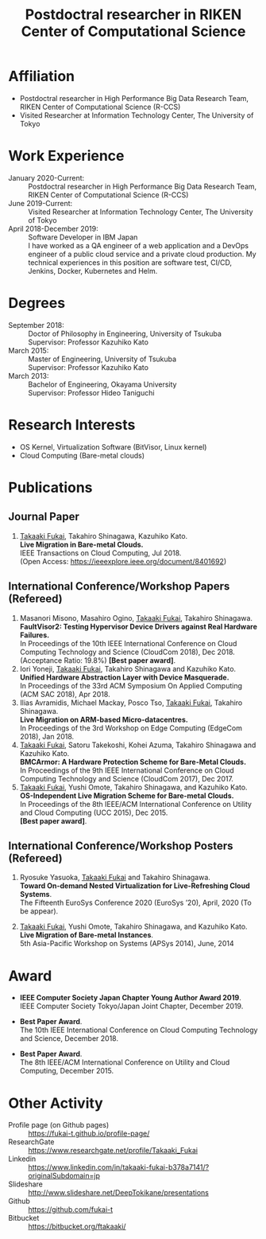#+TITLE: Postdoctral researcher in RIKEN Center of Computational Science
#+DESCRIPTION:
#+KEYWORDS:
#+LANGUAGE:  en
#+OPTIONS:   H:1 num:nil toc:t \n:t @:t ::t |:t ^:t -:t f:t *:t <:nil
#+OPTIONS:   TeX:t LaTeX:t skip:nil d:nil todo:t pri:nil tags:not-in-toc date:nil
#+INFOJS_OPT: view:nil toc:nil ltoc:t mouse:underline buttons:0 path:http://orgmode.org/org-info.js
#+EXPORT_SELECT_TAGS: export
#+EXPORT_EXCLUDE_TAGS: noexport
#+LINK_UP:   
#+LINK_HOME: 
#+XSLT:
#+HTML_HEAD: <link rel="stylesheet" type="text/css" href="style.css" />

\mbox{}

* COMMENT CV options

#+name: setup
#+BEGIN_SRC emacs-lisp :results silent :exports none
  (add-to-list 'org-latex-classes
           '("moderncv"
              "\\documentclass{moderncv}
              [NO-DEFAULT-PACKAGES]
              [EXTRA]"
              ("\\section{%s}" . "\\section*{%s}")
              ("\\subsection{%s}" . "\\subsection*{%s}")
              ("\\subsubsection{%s}" . "\\subsubsection*{%s}")
              ("\\paragraph{%s}" . "\\paragraph*{%s}")
              ("\\subparagraph{%s}" . "\\subparagraph*{%s}")))

 (setq org-latex-with-hyperref nil)

 (setq org-latex-default-packages-alist
   '(("AUTO" "inputenc" t)
    ("T1" "fontenc" t)
    ("" "fixltx2e" nil)
    ("" "graphicx" t)
    ("" "longtable" nil)
    ("" "float" nil)
    ("" "wrapfig" nil)
    ("" "rotating" nil)
    ("normalem" "ulem" t)
    ("" "amsmath" t)
    ("" "textcomp" t)
    ("" "marvosym" t)
    ("" "wasysym" nil)
    ("" "amssymb" t)
    ("hidelinks,pdfencoding=auto" "hyperref" nil)
    "\\tolerance=1000"))
#+END_SRC

#+OPTIONS: texht:nil ':t toc:nil H:4
#+LATEX_CLASS: moderncv
#+LATEX_CLASS_OPTIONS: [a4paper,9pt] 
#+LATEX_HEADER: \usepackage[normalem]{ulem}

% modern CV option 
#+LATEX_HEADER: \moderncvtheme[blue]{classic}
#+LATEX_HEADER: %\moderncvtheme[blue]{casual}
#+LATEX_HEADER: \firstname{Takaaki}
#+LATEX_HEADER: \lastname{FUKAI}
#+LATEX_HEADER: \email{takaaki.fukai@riken.jp}
#+LATEX_HEADER: \address{7-1-26 Minatojima-minami-machi, Chuo-ku,\\Kobe, Hyogo 650-0047, Japan\\}
#+LATEX_HEADER: \phone{+81-78-940-5555}



% Layout option
#+LATEX_HEADER: \setlength{\topmargin}{-18truemm}
#+LATEX_HEADER: \setlength{\oddsidemargin}{-6truemm}
#+LATEX_HEADER: \setlength{\evensidemargin}{-6truemm}
#+LATEX_HEADER: \setlength{\textwidth}{160truemm}
#+LATEX_HEADER: \setlength{\textheight}{241truemm}
#+LATEX_HEADER: \renewcommand{\baselinestretch}{0.8}

* COMMENT TODO list
  - [X] Supervisor
  - [ ] Formatting title
  - [ ] Skills
  - [ ] Research Interests
  - [ ] Adjust margin between items
* Affiliation
  - Postdoctral researcher in High Performance Big Data Research Team,
    RIKEN Center of Computational Science (R-CCS)
  - Visited Researcher at Information Technology Center, The University of Tokyo

* Work Experience
  - January 2020-Current: :: Postdoctral researcher in High Performance Big Data Research Team,
       RIKEN Center of Computational Science (R-CCS)
  - June 2019-Current: :: Visited Researcher at Information Technology Center, The University of Tokyo
  - April 2018-December 2019: :: Software Developer in IBM Japan
    I have worked as a QA engineer of a web application and a DevOps engineer of a public cloud service and a private cloud production. My technical experiences in this position are software test, CI/CD, Jenkins, Docker, Kubernetes and Helm.

* Degrees
  - September 2018: :: Doctor of Philosophy in Engineering, University of Tsukuba
		      Supervisor: Professor Kazuhiko Kato
  - March 2015: :: Master of Engineering, University of Tsukuba
		  Supervisor: Professor Kazuhiko Kato
  - March 2013: :: Bachelor of Engineering, Okayama University
		  Supervisor: Professor Hideo Taniguchi

* Research Interests
  - OS Kernel, Virtualization Software (BitVisor, Linux kernel)
  - Cloud Computing (Bare-metal clouds)

* Publications
** Journal Paper
   1. _Takaaki Fukai_, Takahiro Shinagawa, Kazuhiko Kato.
      *Live Migration in Bare-metal Clouds.*
      IEEE Transactions on Cloud Computing, Jul 2018.
      (Open Access: https://ieeexplore.ieee.org/document/8401692)

** International Conference/Workshop Papers (Refereed)
   1. Masanori Misono, Masahiro Ogino, _Takaaki Fukai_, Takahiro Shinagawa.
      *FaultVisor2: Testing Hypervisor Device Drivers against Real Hardware Failures.*
      In Proceedings of the 10th IEEE International Conference on Cloud Computing Technology and Science (CloudCom 2018), Dec 2018.
      (Acceptance Ratio: 19.8%) *[Best paper award]*.
   2. Iori Yoneji, _Takaaki Fukai_, Takahiro Shinagawa and Kazuhiko Kato.
      *Unified Hardware Abstraction Layer with Device Masquerade.*
      In Proceedings of the 33rd ACM Symposium On Applied Computing (ACM SAC 2018), Apr 2018.
   3. Ilias Avramidis, Michael Mackay, Posco Tso, _Takaaki Fukai_, Takahiro Shinagawa.
      *Live Migration on ARM-based Micro-datacentres.*
      In Proceedings of the 3rd Workshop on Edge Computing (EdgeCom 2018), Jan 2018.
   4. _Takaaki Fukai_, Satoru Takekoshi, Kohei Azuma, Takahiro Shinagawa and Kazuhiko Kato.
      *BMCArmor: A Hardware Protection Scheme for Bare-Metal Clouds.*
      In Proceedings of the 9th IEEE International Conference on Cloud Computing Technology and Science (CloudCom 2017), Dec 2017.
   5. _Takaaki Fukai_, Yushi Omote, Takahiro Shinagawa, and Kazuhiko Kato.
      *OS-Independent Live Migration Scheme for Bare-metal Clouds.*
      In Proceedings of the 8th IEEE/ACM International Conference on Utility and Cloud Computing (UCC 2015), Dec 2015.
      *[Best paper award]*.

** International Conference/Workshop Posters (Refereed)
   1. Ryosuke Yasuoka, _Takaaki Fukai_ and Takahiro Shinagawa.
      *Toward On-demand Nested Virtualization for Live-Refreshing Cloud Systems*.
      The Fifteenth EuroSys Conference 2020 (EuroSys ’20), April, 2020 (To be appear).

   2. _Takaaki Fukai_, Yushi Omote, Takahiro Shinagawa, and Kazuhiko Kato.
     *Live Migration of Bare-metal Instances*.
     5th Asia-Pacific Workshop on Systems (APSys 2014), June, 2014


* Award
  - *IEEE Computer Society Japan Chapter Young Author Award 2019*.
    IEEE Computer Society Tokyo/Japan Joint Chapter, December 2019.

  - *Best Paper Award*.
    The 10th IEEE International Conference on Cloud Computing Technology and Science, December 2018.

  - *Best Paper Award*.
    The 8th IEEE/ACM International Conference on Utility and Cloud Computing, December 2015.

* Other Activity
  - Profile page (on Github pages) :: https://fukai-t.github.io/profile-page/
  - ResearchGate :: https://www.researchgate.net/profile/Takaaki_Fukai
  - Linkedin :: https://www.linkedin.com/in/takaaki-fukai-b378a7141/?originalSubdomain=jp
  - Slideshare :: http://www.slideshare.net/DeepTokikane/presentations
  - Github :: https://github.com/fukai-t
  - Bitbucket :: https://bitbucket.org/ftakaaki/
